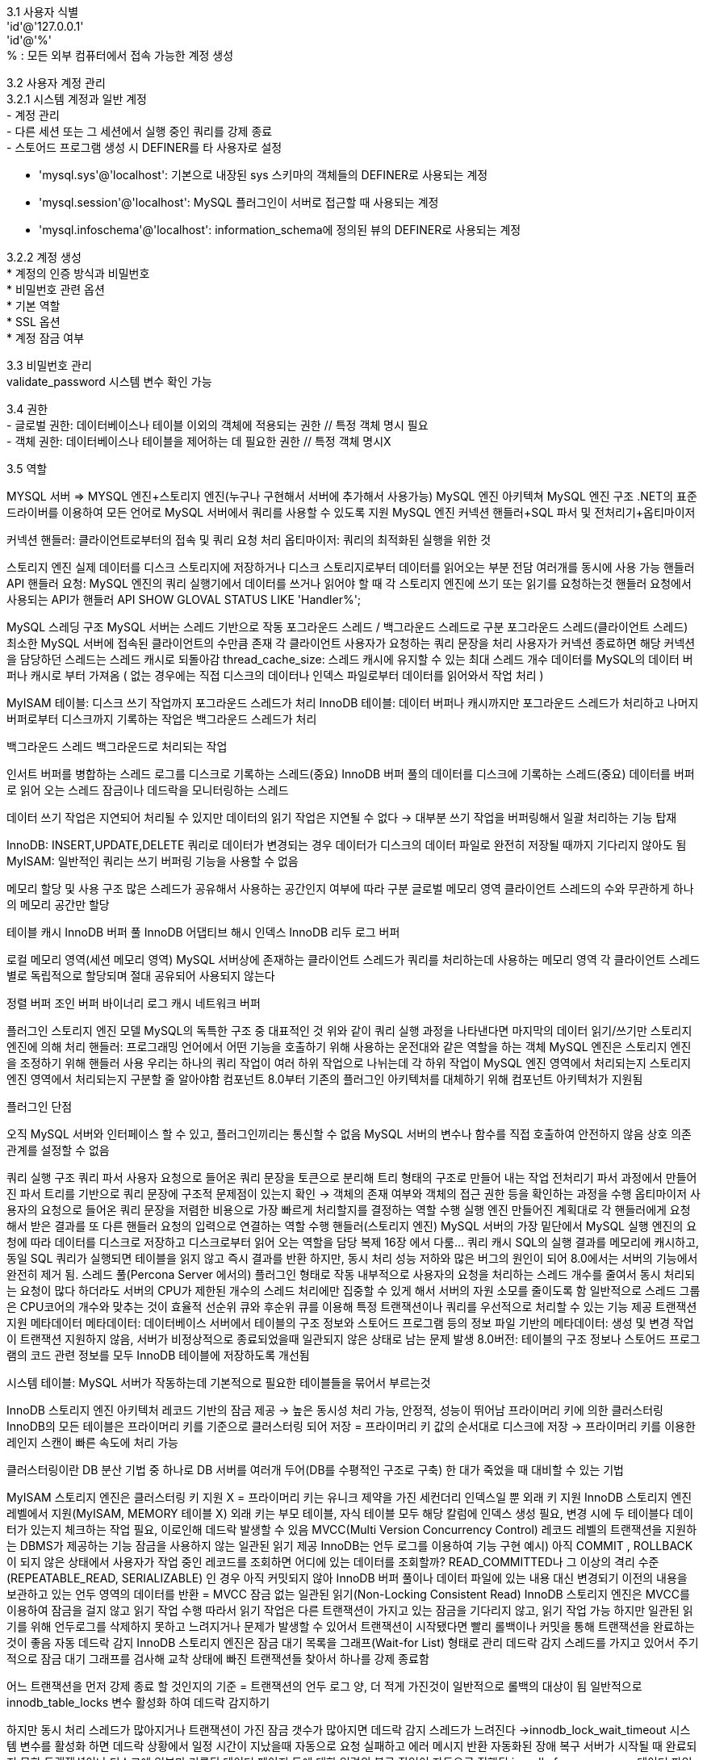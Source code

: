 [%hardbreaks]
3.1 사용자 식별
'id'@'127.0.0.1'
'id'@'%'
% : 모든 외부 컴퓨터에서 접속 가능한 계정 생성

[%hardbreaks]
3.2 사용자 계정 관리
3.2.1 시스템 계정과 일반 계정
- 계정 관리
- 다른 세션 또는 그 세션에서 실행 중인 쿼리를 강제 종료
- 스토어드 프로그램 생성 시 DEFINER를 타 사용자로 설정

- 'mysql.sys'@'localhost': 기본으로 내장된 sys 스키마의 객체들의 DEFINER로 사용되는 계정
- 'mysql.session'@'localhost': MySQL 플러그인이 서버로 접근할 때 사용되는 계정
- 'mysql.infoschema'@'localhost': information_schema에 정의된 뷰의 DEFINER로 사용되는 계정

[%hardbreaks]
3.2.2 계정 생성
* 계정의 인증 방식과 비밀번호
* 비밀번호 관련 옵션
* 기본 역할
* SSL 옵션
* 계정 잠금 여부

[%hardbreaks]
3.3 비밀번호 관리
validate_password 시스템 변수 확인 가능

[%hardbreaks]
3.4 권한
- 글로벌 권한: 데이터베이스나 테이블 이외의 객체에 적용되는 권한 // 특정 객체 명시 필요
- 객체 권한: 데이터베이스나 테이블을 제어하는 데 필요한 권한 // 특정 객체 명시X

[%hardbreaks]
3.5 역할

========================

MYSQL 서버 ⇒ MYSQL 엔진+스토리지 엔진(누구나 구현해서 서버에 추가해서 사용가능)
MySQL 엔진 아키텍쳐
MySQL 엔진 구조
.NET의 표준 드라이버를 이용하여 모든 언어로 MySQL 서버에서 쿼리를 사용할 수 있도록 지원
MySQL 엔진
커넥션 핸들러+SQL 파서 및 전처리기+옵티마이저

커넥션 핸들러: 클라이언트로부터의 접속 및 쿼리 요청 처리
옵티마이저: 쿼리의 최적화된 실행을 위한 것

스토리지 엔진
실제 데이터를 디스크 스토리지에 저장하거나 디스크 스토리지로부터 데이터를 읽어오는 부분 전담
여러개를 동시에 사용 가능
핸들러 API
핸들러 요청: MySQL 엔진의 쿼리 실행기에서 데이터를 쓰거나 읽어야 할 때 각 스토리지 엔진에 쓰기 또는 읽기를 요청하는것
핸들러 요청에서 사용되는 API가 핸들러 API
//얼마나 많은 데이터 작업이 있었는지 알아보는 명령어
SHOW GLOVAL STATUS LIKE 'Handler%';

MySQL 스레딩 구조
MySQL 서버는 스레드 기반으로 작동
포그라운드 스레드 / 백그라운드 스레드로 구분
포그라운드 스레드(클라이언트 스레드)
최소한 MySQL 서버에 접속된 클라이언트의 수만큼 존재
각 클라이언트 사용자가 요청하는 쿼리 문장을 처리
사용자가 커넥션 종료하면 해당 커넥션을 담당하던 스레드는 스레드 캐시로 되돌아감
thread_cache_size: 스레드 캐시에 유지할 수 있는 최대 스레드 개수
데이터를 MySQL의 데이터 버퍼나 캐시로 부터 가져옴 ( 없는 경우에는 직접 디스크의 데이터나 인덱스 파일로부터 데이터를 읽어와서 작업 처리 )

MyISAM 테이블: 디스크 쓰기 작업까지 포그라운드 스레드가 처리
InnoDB 테이블: 데이터 버퍼나 캐시까지만 포그라운드 스레드가 처리하고 나머지 버퍼로부터 디스크까지 기록하는 작업은 백그라운드 스레드가 처리

백그라운드 스레드
백그라운드로 처리되는 작업

인서트 버퍼를 병합하는 스레드
로그를 디스크로 기록하는 스레드(중요)
InnoDB 버퍼 풀의 데이터를 디스크에 기록하는 스레드(중요)
데이터를 버퍼로 읽어 오는 스레드
잠금이나 데드락을 모니터링하는 스레드

데이터 쓰기 작업은 지연되어 처리될 수 있지만 데이터의 읽기 작업은 지연될 수 없다
→ 대부분 쓰기 작업을 버퍼링해서 일괄 처리하는 기능 탑재

InnoDB: INSERT,UPDATE,DELETE 쿼리로 데이터가 변경되는 경우 데이터가 디스크의 데이터 파일로 완전히 저장될 때까지 기다리지 않아도 됨
MyISAM: 일반적인 쿼리는 쓰기 버퍼링 기능을 사용할 수 없음

메모리 할당 및 사용 구조
많은 스레드가 공유해서 사용하는 공간인지 여부에 따라 구분
글로벌 메모리 영역
클라이언트 스레드의 수와 무관하게 하나의 메모리 공간만 할당

테이블 캐시
InnoDB 버퍼 풀
InnoDB 어댑티브 해시 인덱스
InnoDB 리두 로그 버퍼

로컬 메모리 영역(세션 메모리 영역)
MySQL 서버상에 존재하는 클라이언트 스레드가 쿼리를 처리하는데 사용하는 메모리 영역
각 클라이언트 스레드별로 독립적으로 할당되며 절대 공유되어 사용되지 않는다

정렬 버퍼
조인 버퍼
바이너리 로그 캐시
네트워크 버퍼

플러그인 스토리지 엔진 모델
MySQL의 독특한 구조 중 대표적인 것
위와 같이 쿼리 실행 과정을 나타낸다면 마지막의 데이터 읽기/쓰기만 스토리지 엔진에 의해 처리
핸들러: 프로그래밍 언어에서 어떤 기능을 호출하기 위해 사용하는 운전대와 같은 역할을 하는 객체
MySQL 엔진은 스토리지 엔진을 조정하기 위해 핸들러 사용
우리는 하나의 쿼리 작업이 여러 하위 작업으로 나뉘는데 각 하위 작업이 MySQL 엔진 영역에서 처리되는지 스토리지 엔진 영역에서 처리되는지 구분할 줄 알아야함
컴포넌트
8.0부터 기존의 플러그인 아키텍처를 대체하기 위해 컴포넌트 아키텍처가 지원됨

플러그인 단점

오직 MySQL 서버와 인터페이스 할 수 있고, 플러그인끼리는 통신할 수 없음
MySQL 서버의 변수나 함수를 직접 호출하여 안전하지 않음
상호 의존 관계를 설정할 수 없음



쿼리 실행 구조
쿼리 파서
사용자 요청으로 들어온 쿼리 문장을 토큰으로 분리해 트리 형태의 구조로 만들어 내는 작업
전처리기
파서 과정에서 만들어진 파서 트리를 기반으로 쿼리 문장에 구조적 문제점이 있는지 확인
→ 객체의 존재 여부와 객체의 접근 권한 등을 확인하는 과정을 수행
옵티마이저
사용자의 요청으로 들어온 쿼리 문장을 저렴한 비용으로 가장 빠르게 처리할지를 결정하는 역할 수행
실행 엔진
만들어진 계획대로 각 핸들러에게 요청해서 받은 결과를 또 다른 핸들러 요청의 입력으로 연결하는 역할 수행
핸들러(스토리지 엔진)
MySQL 서버의 가장 밑단에서 MySQL 실행 엔진의 요청에 따라 데이터를 디스크로 저장하고 디스크로부터 읽어 오는 역할을 담당
복제
16장 에서 다룸…
쿼리 캐시
SQL의 실행 결과를 메모리에 캐시하고, 동일 SQL 쿼리가 실행되면 테이블을 읽지 않고 즉시 결과를 반환
하지만, 동시 처리 성능 저하와 많은 버그의 원인이 되어 8.0에서는 서버의 기능에서 완전히 제거 됨.
스레드 풀(Percona Server 에서의)
플러그인 형태로 작동
내부적으로 사용자의 요청을 처리하는 스레드 개수를 줄여서 동시 처리되는 요청이 많다 하더라도 서버의 CPU가 제한된 개수의 스레드 처리에만 집중할 수 있게 해서 서버의 자원 소모를 줄이도록 함
일반적으로 스레드 그룹은 CPU코어의 개수와 맞추는 것이 효율적
선순위 큐와 후순위 큐를 이용해 특정 트랜잭션이나 쿼리를 우선적으로 처리할 수 있는 기능 제공
트랜잭션 지원 메타데이터
메타데이터: 데이터베이스 서버에서 테이블의 구조 정보와 스토어드 프로그램 등의 정보
파일 기반의 메타데이터: 생성 및 변경 작업이 트랜잭션 지원하지 않음, 서버가 비정상적으로 종료되었을때 일관되지 않은 상태로 남는 문제 발생
8.0버전: 테이블의 구조 정보나 스토어드 프로그램의 코드 관련 정보를 모두 InnoDB 테이블에 저장하도록 개선됨

시스템 테이블: MySQL 서버가 작동하는데 기본적으로 필요한 테이블들을 묶어서 부르는것

InnoDB 스토리지 엔진 아키텍처
레코드 기반의 잠금 제공
→ 높은 동시성 처리 가능, 안정적, 성능이 뛰어남
프라이머리 키에 의한 클러스터링
InnoDB의 모든 테이블은 프라이머리 키를 기준으로 클러스터링 되어 저장
= 프라이머리 키 값의 순서대로 디스크에 저장
→ 프라이머리 키를 이용한 레인지 스캔이 빠른 속도에 처리 가능

클러스터링이란
DB 분산 기법 중 하나로 DB 서버를 여러개 두어(DB를 수평적인 구조로 구축) 한 대가 죽었을 때 대비할 수 있는 기법

MyISAM 스토리지 엔진은 클러스터링 키 지원 X
= 프라이머리 키는 유니크 제약을 가진 세컨더리 인덱스일 뿐
외래 키 지원
InnoDB 스토리지 엔진 레벨에서 지원(MyISAM, MEMORY 테이블 X)
외래 키는 부모 테이블, 자식 테이블 모두 해당 칼럼에 인덱스 생성 필요, 변경 시에 두 테이블다 데이터가 있는지 체크하는 작업 필요, 이로인해 데드락 발생할 수 있음
MVCC(Multi Version Concurrency Control)
레코드 레벨의 트랜잭션을 지원하는 DBMS가 제공하는 기능
잠금을 사용하지 않는 일관된 읽기 제공
InnoDB는 언두 로그를 이용하여 기능 구현
예시) 아직 COMMIT , ROLLBACK이 되지 않은 상태에서 사용자가 작업 중인 레코드를 조회하면 어디에 있는 데이터를 조회할까?
READ_COMMITTED나 그 이상의 격리 수준(REPEATABLE_READ, SERIALIZABLE) 인 경우 아직 커밋되지 않아 InnoDB 버퍼 풀이나 데이터 파일에 있는 내용 대신 변경되기 이전의 내용을 보관하고 있는 언두 영역의 데이터를 반환 = MVCC
잠금 없는 일관된 읽기(Non-Locking Consistent Read)
InnoDB 스토리지 엔진은 MVCC를 이용하여 잠금을 걸지 않고 읽기 작업 수행
따라서 읽기 작업은 다른 트랜잭션이 가지고 있는 잠금을 기다리지 않고, 읽기 작업 가능
하지만 일관된 읽기를 위해 언두로그를 삭제하지 못하고 느려지거나 문제가 발생할 수 있어서 트랜잭션이 시작됐다면 빨리 롤백이나 커밋을 통해 트랜잭션을 완료하는 것이 좋음
자동 데드락 감지
InnoDB 스토리지 엔진은 잠금 대기 목록을 그래프(Wait-for List) 형태로 관리
데드락 감지 스레드를 가지고 있어서 주기적으로 잠금 대기 그래프를 검사해 교착 상태에 빠진 트랜잭션들 찾아서 하나를 강제 종료함

어느 트랜잭션을 먼저 강제 종료 할 것인지의 기준 = 트랜잭션의 언두 로그 양, 더 적게 가진것이 일반적으로 롤백의 대상이 됨
일반적으로 innodb_table_locks 변수 활성화 하여 데드락 감지하기

하지만 동시 처리 스레드가 많아지거나 트랜잭션이 가진 잠금 갯수가 많아지면 데드락 감지 스레드가 느려진다
→innodb_lock_wait_timeout 시스템 변수를 활성화 하면 데드락 상황에서 일정 시간이 지났을때 자동으로 요청 실패하고 에러 메시지 반환
자동화된 장애 복구
서버가 시작될 때 완료되지 못한 트랜잭션이나 디스크에 일부만 기록된 데이터 페이지 등에 대한 일련의 복구 작업이 자동으로 진행됨
innodb_force_recovery 데이터 파일이나 로그 파일의 손상 여부 검사 과정을 선별적으로 진행하게 하는 시스템 변수

1(SRV_FORCE_IGNORE_CORRUPT)
테이블스페이스의 데이터나 인덱스 페이지에서 손상된 부분이 발견되도 무시하고 시작
2(SRV_FORCE_NO_BACKGROUND)메인 스레드가 언두 데이터를 삭제하는 과정에서 장애가 발생하였을때
백그라운드 스레드 가운데 메인 스레드를 시작하지 않고 서버를 시작
3(SRV_FORCE_NO_TRX_UNDO)
커밋되지 않은 트랜잭션의 작업을 롤백하지 않고 그대로 놔둠
4(SRV_FORCE_NO_IBUF_MERGE)

인서트 버퍼: 실제 데이터와 관련된 부분 X


인서트 버퍼의 내용 무시하고 강제로 시작되게 한다
5(SRV_FORCE_NO_UNDO_LOG_SCAN)실제로는 잘못된 데이터가 디비에 남는 것이라 볼 수 있음 → mysqldump 이용하여 데이터 백업 및 데이터베이스 새로 구축
언두 로그를 모두 무시하고 시작
6(SRV_FORCE_NO_LOG_REDO)
리두 로그를 모두 무시한 채로 서버가 시작됨, 커밋됐다 하더라도 리두 로그에만 기록되고 데이터 파일에 기록되지 않은 데이터는 모두 무시

⇒ 위와 같이 했는데도 서버가 시작되지 않으면 백업을 이용해 다시 구축
InnoDB 버퍼 풀
엔진에서 가장 핵심적인 부분
디스크의 데이터 파일이나 인덱스 정보를 메모리에 캐시해 두는 공간
쓰기 작업을 지연시켜 일괄 작업으로 처리할 수 있게 해주는 버퍼 역할도 함

버퍼 풀의 크기 설정

정확히 필요한 메모리 공간의 크기 계산 불가
크기를 동적으로 조절할 수 있게 됨
innodb_buffer_pool_size 버퍼 풀 크기 설정 할 수 있는 시스템 변수
innodb_buffer_pool_instances 버퍼 풀을 여러 개로 분리할 수 있는 시스템 변수


버퍼 풀의 구조

InnoDB 스토리지 엔진이 관리하는 자료 구조: LRU(Least Recently Used) 리스트, 플러시(Flush) 리스트, 프리(Free) 리스트

프리 리스트: 실제 사용자 데이터로 채워지지 않은 비어 있는 페이지들의 목록
LRU 리스트: LRU+MRU(Most Recently Used) 리스트 결합된 형태

디스크로부터 한 번 읽어온 페이지를 최대한 오랫동안 InnoDB 버퍼 풀의 메모리에 유지해서 디스크 읽기를 최소화 하기 위해서 쓰는 리스트


플러시 리스트: 디스크로 동기화되지 않은 데이터를 가진 데이터 페이지 변경 시점 기준의 페이지 목록을 관리




버퍼 풀과 리두 로그

InnoDB의 버퍼 풀은 크게 설정할 수록 쿼리의 성능이 빨라짐
버퍼 풀의 더티 페이지는 특정 리두 로그 엔트리와 관계를 가지고, 체크포인트가 발생하면 체크포인트 LSN보다 작은 리두 로그 엔트리와 관련된 더티 페이지는 모두 디스크로 동기화돼야 함

LSN: 리두 로그 파일의 공간은 계속 순환되어 재사용 되지만 매번 기록될 때마다 로그 포지션이 계속 증가된 값




버퍼 풀 플러시

InnoDB 스토리지 엔진은 버퍼 풀에서 아직 디스크로 기록되지 않은 더티 페이지 들을 성능상의 악영향없이 디스크에 동기화하기 위해 2개의 플러시 기능을 백그라운드로 실행

플러시 리스트 플러시

플러시 리스트에서 오래전에 변경된 데이터 페이지 순서대로 디스크에 동기와 하는 작업 수행


LRU 리스트 플러시

LRU 리스트에서 사용 빈도가 낮은 데이터 페이지들을 제거하여 새로운 페이지들을 읽어올 공간을 만들기 위해 LRU 플러시 함수 사용






버퍼 풀 상태 백업 및 복구

InnoDB 스토리지 엔진이 서버가 셧다운 되기 직전에 버퍼 풀의 백업을 실행하고, 서버가 시작되면 자동으로 백업된 버퍼 풀의 상태를 복구할 수 있는 기능 제공
innodb_buffer_pool_dump_dt_shutdown, innodb_pool_load_at_startup 설정을 서버 설정파일에 넣어두면 됨


버퍼 풀의 적재 내용 확인

버퍼 풀이 큰 경우 테이블 조회가 큰 부하를 일으킴, 서비스 쿼리가 많이 느려짐
8.0 버전부터 information_schema 데이터 베이스에 innodb_cached_indexes 테이블이 추가되어 테이블의 인덱스별로 데이터 페이지가 얼마나 InnoDB 버퍼 풀에 적재돼 있는지 확인 할 수 있음



Double Write Buffer
페이지가 일부만 기록되는 현상(파셜 페이지, 톤 페이지)은 하드웨어의 오작동이나 시스템의 비정상 종료를 발생할 수 있음
→ 이 문제를 해결하기 위해 Double Write 기법 이용
InnoDB 엔진은 재시작될 때 항상 DoubleWrite 버퍼의 내용과 데이터 파일의 페이지들을 모두 비교, 다른 내용 담고 있으면 버퍼의 내용을 데이터 파일의 페이지로 복사
데이터 안정성 위해 사용
데이터 무결성이 중요한 서비스에서 사용
언두 로그
트랜잭션과 격리 수준을 보장하기 위해 DML로 변경 되기 이전의 데이터를 백업한 데이터

트랜잭션 보장

트랜잭션이 롤백되면 트랜잭션 도중 변경된 데이터를 언두 로그에 백업해 둔 이전 버전의 데이터를 이용해 복구


격리 수준 보장, 높은 동시성 제공

특정 커넥션에서 데이터를 변경하는 도중에 다른 커넥션에서 데이터를 조회 했을때 트랜잭션 격리 수준에 맞게 변경중인 레코드를 읽지 않고 언두 로그에 백업해둔 데이터를 읽어서 반환


언두 테이블스페이스 관리

언두 로그가 저장되는 공간
8.0버전부터 시스템 테이블스페이스 외부의 별도 로그 파일에 기록
8.0 버전부터 새로운 언두 테이블스페이스를 동적으로 추가하고 삭제 가능

CREATE UNDO TABLESPACE, DROP TABLESPACE


최대 동시 트랜잭션 수 = (InnoDB 페이지 크기) / 16 * (롤백 세그먼트 개수) *(언두 테이블 스페이스 개수)



체인지 버퍼
InnoDB가 변경해야 할 인덱스 페이지가 버퍼 풀에 있으면 바로 업데이트 수행
디스크로부터 읽어와서 업데이트 해야할 때 임시 공간에 저장해 두고 바로 사용자에게 결과를 반환하는 형태로 수행, 이때의 임시 메모리 공간이 체인지 버퍼
작업의 종류별로 체인지 버퍼를 활성화 할 수 있음

innodb_change_buffering 변수에 설정할 수 있는 값

all: 모든 인덱스 관련 작업을 버퍼링
none: 버퍼링 안함
inserts: 인덱스에 새로운 아이템을 추가하는 작업만 버퍼링
deletes: 인덱스에서 기존 아이템을 삭제하는 작업만 버퍼링
changes: 인덱스에 추가하고 삭제하는 작업만 버퍼링
purges: 인덱스 아이템을 영구적으로 삭제하는 작업만 버퍼링



리두 로그 및 로그 버퍼
리두로그는 영속성과 가장 밀접하게 연관됨
서버가 비정상 종료되는 경우 스토리지 엔진의 데이터 파일은 두가지의 일관되지 않은 데이터를 가질 수 있음

커밋됐지만 데이터 파일에 기록되지 않은 데이터 → 리두 로그에 저장된 데이터를 데이터 파일에 다시 복사
롤백됐지만 데이터 파일에 이미 기록된 데이터 →리두 로그로만은 해결할 수 없음

리두 로그는 트랜잭션이 커밋되면 즉시 디스크로 기록되도록 시스템 변수를 설정하는 것을 권장, 하지만 많은 부하를 유발
→ 어느 주기로 디스크에 동기화 할지 결정 innodb_flush_log_at_trx_commit 변수 사용

0: 1초에 한 번씩 리두 로그를 디스크로 기록하고 동기화 실행
1: 매번 트랜잭션이 커밋될 때마다 디스크로 기록되고 동기화까지 수행
2: 매번 트랜잭션이 커밋될 때마다 디스크로 기록은 되지만 실질적 동기화는 1초에 한 번씩 실행
리두 로그 아카이빙아카이빙된 리두 로그를 정상적으로 사용하기 위해 커넥션을 그대로 유지해야함, 작업 완료시 아카이빙을 정상적으로 종료해야함
8.0 부터 추가됨, 데이터 변경이 많아서 리두 로그가 덮어 쓰인다 하더라도 백업이 실패하지 않게 해줌
리두 로그 활성화 및 비활성화

8.0 부터 데이터를 복구하거나 대용량 데이터를 한번에 적재하는 경우 리두 로그를 비활성화하여 데이터의 적재 시간을 단축시킬 수 있음

//활성화 비활성화 여부 확인, Innodb_redo_log_enabled 상태 보기
ALTER INSTANCE [ENABLE|DISABLE] INNODB REDO_LOG


항상 활성화 되어 있음

어댑티브 해시 인덱스
사용자가 자주 요청하는 데이터에 대해 자동으로 생성하는 인덱스
B-Tree 검색 시간을 줄여주기 위해 사용

자주 읽히는 데이터 페이지의 키 값을 이용해 해시 인덱스를 만들고, 필요할 때마다 해시 인덱스를 검색하여 레코드가 저장된 데이터 페이지를 찾아감

성능 향상에 크게 도움이 안되는 경우

디스크 읽기가 많은 경우
특정 패턴의 쿼리가 많은 경우
매우 큰 데이터를 가진 테이블의 레코드를 폭넓게 읽는 경우

도움이 되는 경우

디스크의 데이터가 InnoDB 버퍼 풀 크기와 비슷한 경우(디스크 읽기가 적은 경우)
동등 조건 검색이 많은 경우
쿼리가 데이터 중에서 일부 데이터에만 집중되는 경우

서버의 상태 값들을 살펴봄으로써 어댑티프 해시 인덱스가 도움이 되는지 확인 가능
InnoDB 와 MyISAM, MEMORY 스토리지 엔진 비교
8.0 버전 부터 서버의 모든 시스템 테이블이 InnoDB 스토리지 엔진으로 교체, 공간 좌표 검색이나 전문 검색 기능이 모두 InnoDB 스토리지 엔진 지원
→ MyISAM 스토리지 엔진 없어질 것
MyISAM 스토리지 엔진 아키텍쳐
키 캐시
InnoDB 의 버퍼 풀과 비슷한 역할
인덱스만을 대상으로 작동, 인덱스의 디스크 쓰기 작업에 대해서만 부분적으로 버퍼링 역할
운영체제의 캐시 및 버퍼
MyISAM 테이블의 데이터 읽기나 쓰기 작업은 항상 운영체제의 디스크 읽기 또는 쓰기 작업으로 요청됨
MyISAM 테이블의 데이터에 대해서 디스크로부터의 입출력을 해결해 줄 만한 캐시나 버퍼링 기능이 없음
데이터 파일과 프라이머리 키 구조
프라이머리 키에 의한 클러스터링 없이 데이터 파일이 힙 공간 처럼 사용됨
테이블에 저장되는 레코드는 모두 ROWID라는 물리적인 주솟값을 가짐
ROWID 저장 방법 두가지

가변 길이: 데이터 파일에서 레코드의 위치가 ROWID로 사용됨
고정 길이: MAX_ROWS 옵션에 의해 테이블이 가질 수 있는 레코드의 개수가 한정되면 ROWID값으로 4바이트 정수 사용, 레코드가 삽입된 순번이 ROWID로 사용됨

MySQL 로그 파일
로그 파일을 이용하여 MySQL의 상태나 부하를 일으키는 원인을 쉽게 찾아서 해결
에러 로그 파일
MySQL이 실행되는 도중에 발생하는 에러나 경고 메세지가 출력되는 로그 파일

MySQL 이 시작하는 과정과 관련된 정보성 및 에러 메시지
마지막으로 종료할 때 비정상적으로 종료된 경우 나타나는 InnoDB의 트랜잭션 복구 메시지
쿼리 처리 도중에 발생하는 문제에 대한 에러 메시지

사전 예방이 어려움
주기적으로 에러 로그 파일을 검토하는 과정에서 알게됨


비정상적으로 종료된 커넥션 메시지(Aborted connection)

클라이언트 애플리케이션에서 정상적으로 접속 종료를 하지 못하고 프로그램이 종료된 경우


InnoDB의 모니터링 또는 상태 조회 명령의 결과 메시지
MySQL의 종료 메시지

아무도 모르게 종료돼 있거나 아무도 모르게 재시작 되는 경우
서버가 세그먼테이션 폴트로 비정상적으로 종료된 것으로 판단 할 수 있음

스택 트레이스의 내용을 최대한 참조하여 MySQL 버그와 연관이 있는지 조사한 후 버전을 업그레이드 하거나 회피책을 찾아야함


제너럴 쿼리 로그 파일(제너럴 로그 파일)
제너럴 쿼리 로그는 실행되기 전에 MySQL이 쿼리 요청을 받으면 바로 기록, 따라서 쿼리 실행 중에 에러가 발생해도 일단 로그 파일에 기록됨
슬로우 쿼리 로그
long_query_time 변수에 설정한 시간 이상의 시간이 소요된 쿼리가 모두 기록
⇒ 일반적으로 슬로우 쿼리 또는 제너럴 로그 파일의 내용이 많아서 어떤걸 집중적으로 식별해야할지 어려울 수 있고 시간이 너무 많이 걸릴 수 있다
⇒ Percona Toolkit의 pt-query-digest 이용

